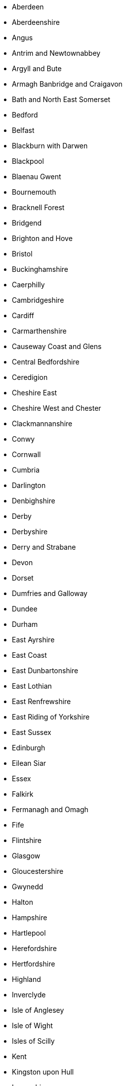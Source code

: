 - Aberdeen
- Aberdeenshire
- Angus
- Antrim and Newtownabbey
- Argyll and Bute
- Armagh Banbridge and Craigavon
- Bath and North East Somerset
- Bedford
- Belfast
- Blackburn with Darwen
- Blackpool
- Blaenau Gwent
- Bournemouth
- Bracknell Forest
- Bridgend
- Brighton and Hove
- Bristol
- Buckinghamshire
- Caerphilly
- Cambridgeshire
- Cardiff
- Carmarthenshire
- Causeway Coast and Glens
- Central Bedfordshire
- Ceredigion
- Cheshire East
- Cheshire West and Chester
- Clackmannanshire
- Conwy
- Cornwall
- Cumbria
- Darlington
- Denbighshire
- Derby
- Derbyshire
- Derry and Strabane
- Devon
- Dorset
- Dumfries and Galloway
- Dundee
- Durham
- East Ayrshire
- East Coast
- East Dunbartonshire
- East Lothian
- East Renfrewshire
- East Riding of Yorkshire
- East Sussex
- Edinburgh
- Eilean Siar
- Essex
- Falkirk
- Fermanagh and Omagh
- Fife
- Flintshire
- Glasgow
- Gloucestershire
- Gwynedd
- Halton
- Hampshire
- Hartlepool
- Herefordshire
- Hertfordshire
- Highland
- Inverclyde
- Isle of Anglesey
- Isle of Wight
- Isles of Scilly
- Kent
- Kingston upon Hull
- Lancashire
- Leicester
- Leicestershire
- Lincolnshire
- Lisburn and Castlereagh
- London
- Luton
- Manchester
- Medway
- Merseyside
- Merthyr Tydfil
- Mid and East Antrim
- Mid Ulster
- Middlesbrough
- Midlothian
- Milton Keynes
- Monmouthshire
- Moray
- Neath Port Talbot
- Newport
- Newry Mourne and Down
- Norfolk
- North Ayrshire
- North East Lincolnshire
- North Lanarkshire
- North Lincolnshire
- North Somerset
- North Yorkshire
- Northamptonshire
- Northumberland
- Nottingham
- Nottinghamshire
- Orkney Islands
- Oxfordshire
- Pembrokeshire
- Perth and Kinross
- Peterborough
- Plymouth
- Poole
- Portsmouth
- Powys
- Reading
- Redcar and Cleveland
- Renfrewshire
- Rhondda Cynon Taf
- Rutland
- Scottish Borders
- Shetland Islands
- Shropshire
- Slough
- Somerset
- South Ayrshire
- South Gloucestershire
- South Lanarkshire
- South Yorkshire
- Southampton
- Southend on Sea
- Staffordshire
- Stirling
- Stockton on Tees
- Stoke on Trent
- Suffolk
- Surrey
- Swansea
- Swindon
- Telford and Wrekin
- Thurrock
- Torbay
- Torfaen
- Tyne and Wear
- Vale of Glamorgan
- Warrington
- Warwickshire
- West Berkshire
- West Dunbartonshire
- West Lothian
- West Midlands
- West Sussex
- West Yorkshire
- Wiltshire
- Windsor and Maidenhead
- Wokingham
- Worcestershire
- Wrexham
- York  
